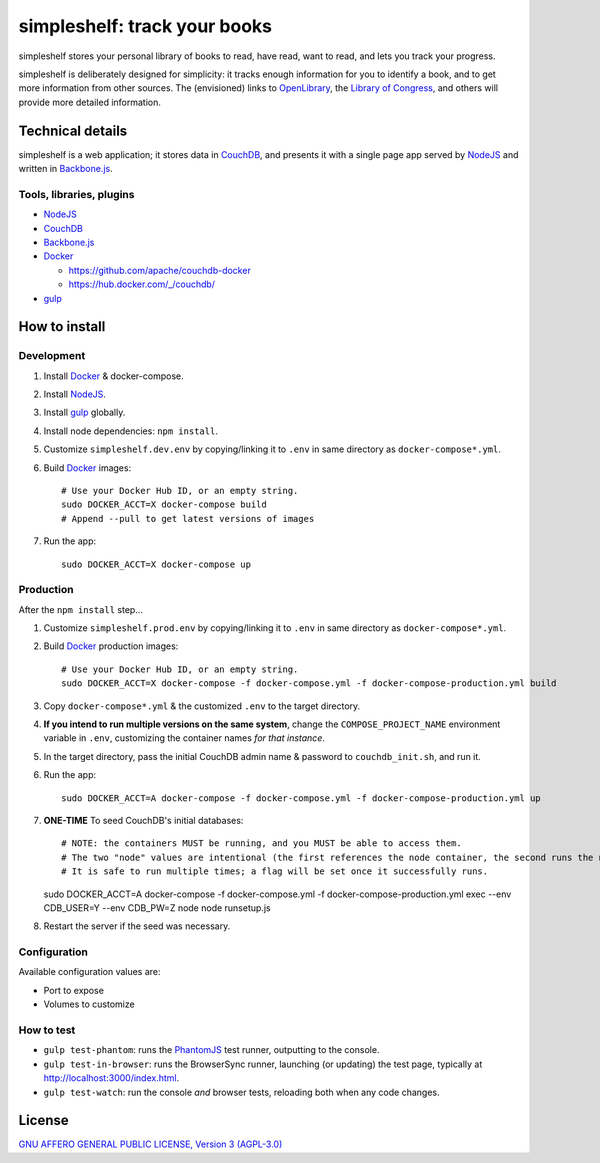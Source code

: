 =============================
simpleshelf: track your books
=============================

simpleshelf stores your personal library of books to read, have read, want to read, and lets you track your progress.

simpleshelf is deliberately designed for simplicity: it tracks enough information for you to identify a book, and to get more information from other sources.  The (envisioned) links to OpenLibrary_, the `Library of Congress`_, and others will provide more detailed information.

Technical details
+++++++++++++++++
simpleshelf is a web application; it stores data in CouchDB_, and presents it with a single page app served by NodeJS_ and written in Backbone.js_.

Tools, libraries, plugins
-------------------------
- NodeJS_
- CouchDB_
- Backbone.js_
- Docker_

  - https://github.com/apache/couchdb-docker
  - https://hub.docker.com/_/couchdb/

- gulp_

How to install
++++++++++++++
Development
-----------
#. Install Docker_ & docker-compose.
#. Install NodeJS_.
#. Install gulp_ globally.
#. Install node dependencies: ``npm install``.
#. Customize ``simpleshelf.dev.env`` by copying/linking it to ``.env`` in same directory as ``docker-compose*.yml``.
#. Build Docker_ images::

     # Use your Docker Hub ID, or an empty string.
     sudo DOCKER_ACCT=X docker-compose build
     # Append --pull to get latest versions of images

#. Run the app::

     sudo DOCKER_ACCT=X docker-compose up

Production
----------
After the ``npm install`` step...

#. Customize ``simpleshelf.prod.env`` by copying/linking it to ``.env`` in same directory as ``docker-compose*.yml``.
#. Build Docker_  production images::

     # Use your Docker Hub ID, or an empty string.
     sudo DOCKER_ACCT=X docker-compose -f docker-compose.yml -f docker-compose-production.yml build

#. Copy ``docker-compose*.yml`` & the customized ``.env`` to the target directory.
#. **If you intend to run multiple versions on the same system**, change the ``COMPOSE_PROJECT_NAME`` environment variable in ``.env``, customizing the container names *for that instance*.
#. In the target directory, pass the initial CouchDB admin name & password to ``couchdb_init.sh``, and run it.
#. Run the app::

     sudo DOCKER_ACCT=A docker-compose -f docker-compose.yml -f docker-compose-production.yml up

#. **ONE-TIME** To seed CouchDB's initial databases::

   # NOTE: the containers MUST be running, and you MUST be able to access them.
   # The two "node" values are intentional (the first references the node container, the second runs the node executable).
   # It is safe to run multiple times; a flag will be set once it successfully runs.
   sudo DOCKER_ACCT=A docker-compose -f docker-compose.yml -f docker-compose-production.yml exec --env CDB_USER=Y --env CDB_PW=Z node node runsetup.js

#. Restart the server if the seed was necessary.

Configuration
-------------
Available configuration values are:

- Port to expose
- Volumes to customize

.. **Development version**: assumes the CouchDB instance is at http://127.0.0.1:5984/simpleshelf.

.. 1. Install CouchDB_ v1.6.1 or greater.
.. #. Install node_ (LTS series).
.. #. Install gulp_ globally.
.. #. *Optional*: To test, install PhantomJS_ for your system (or it will be installed by npm in the next step).
.. #. Install node dependencies: ``npm install``.
.. #. Create a database named ``simpleshelf`` in the local CouchDB instance.
.. #. Push current code to your couchdb server: ``gulp bulk-update push``

..    This pushes both the code and the default documents to the local installation; see ``config/default.json``.

.. Done!  simpleshelf is now available for use; load the UI at http://127.0.0.1:5984/simpleshelf/_design/simpleshelfmobile/_rewrite/index.

.. **Ongoing development**:

.. #. Set gulp to watch for changes (``gulp app-watch ddoc-watch docs-watch test-watch``).
.. #. Modify code or documents.
.. #. Reload the design doc.

How to test
-----------
* ``gulp test-phantom``: runs the PhantomJS_ test runner, outputting to the console.
* ``gulp test-in-browser``: runs the BrowserSync runner, launching (or updating) the test page, typically at http://localhost:3000/index.html.
* ``gulp test-watch``: run the console *and* browser tests, reloading both when any code changes.

.. Documentation
.. +++++++++++++
.. Generated by Sphinx_, available in ``docs/``.

.. _backbone.js: http://backbonejs.org/
.. _chai: http://chaijs.com/
.. _couchdb: http://couchdb.apache.org/
.. _docker: https://docker.com/
.. _gulp: http://gulpjs.com/
.. _jquery: http://jquery.com/
.. _`library of congress`: http://www.loc.gov/
.. _mocha: http://mochajs.org/
.. _nodejs: https://nodejs.org/
.. _openlibrary: http://openlibrary.org/
.. _phantomjs: http://phantomjs.org/
.. _python: http://python.org/
.. _sphinx: http://sphinx.pocoo.org/

License
+++++++
`GNU AFFERO GENERAL PUBLIC LICENSE, Version 3 (AGPL-3.0) <http://opensource.org/licenses/AGPL-3.0>`__
